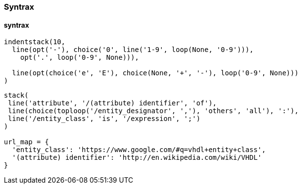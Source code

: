 === Syntrax
==== syntrax
[syntrax,syntrax-indentstack,svg]
....
indentstack(10,
  line(opt('-'), choice('0', line('1-9', loop(None, '0-9'))),
    opt('.', loop('0-9', None))),

  line(opt(choice('e', 'E'), choice(None, '+', '-'), loop('0-9', None)))
)
....

[syntrax,svgtrax-stack,svg]
....
stack(
 line('attribute', '/(attribute) identifier', 'of'),
 line(choice(toploop('/entity_designator', ','), 'others', 'all'), ':'),
 line('/entity_class', 'is', '/expression', ';')
)

url_map = {
  'entity_class': 'https://www.google.com/#q=vhdl+entity+class',
  '(attribute) identifier': 'http://en.wikipedia.com/wiki/VHDL'
}
....
